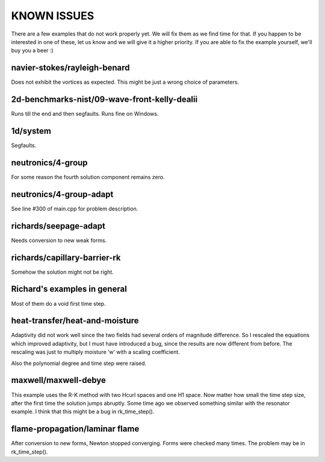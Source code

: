 KNOWN ISSUES
============

There are a few examples that do not work properly yet. 
We will fix them as we find time for that. If you 
happen to be interested in one of these, let us know 
and we will give it a higher priority. If you are able 
to fix the example yourself, we'll buy you a beer :)

navier-stokes/rayleigh-benard
~~~~~~~~~~~~~~~~~~~~~~~~~~~~~

Does not exhibit the vortices as expected. This might be
just a wrong choice of parameters. 

2d-benchmarks-nist/09-wave-front-kelly-dealii
~~~~~~~~~~~~~~~~~~~~~~~~~~~~~~~~~~~~~~~~~~~~~

Runs till the end and then segfaults.
Runs fine on Windows.

1d/system
~~~~~~~~~

Segfaults.

neutronics/4-group
~~~~~~~~~~~~~~~~~~

For some reason the fourth solution component remains zero. 

neutronics/4-group-adapt
~~~~~~~~~~~~~~~~~~~~~~~~

See line #300 of main.cpp for problem description.

richards/seepage-adapt 
~~~~~~~~~~~~~~~~~~~~~~

Needs conversion to new weak forms.

richards/capillary-barrier-rk
~~~~~~~~~~~~~~~~~~~~~~~~~~~~~

Somehow the solution might not be right.

Richard's examples in general
~~~~~~~~~~~~~~~~~~~~~~~~~~~~~

Most of them do a void first time step.

heat-transfer/heat-and-moisture
~~~~~~~~~~~~~~~~~~~~~~~~~~~~~~~

Adaptivity did not work well since the two fields had 
several orders of magnitude difference. So I rescaled 
the equations which improved adaptivity, but I must have 
introduced a bug, since the results are now different from 
before. The rescaling was just to multiply moisture ‘w’ 
with a scaling coefficient.

Also the polynomial degree and time step were raised.

maxwell/maxwell-debye
~~~~~~~~~~~~~~~~~~~~~

This example uses the R-K method with two Hcurl spaces 
and one H1 space. Now matter how small the time step size, 
after the first time the solution jumps abruptly. Some 
time ago we observed something similar with the resonator 
example. I think that this might be a bug in rk_time_step().

flame-propagation/laminar flame
~~~~~~~~~~~~~~~~~~~~~~~~~~~~~~~

After conversion to new forms, Newton stopped converging.
Forms were checked many times. The problem may be in 
rk_time_step().

